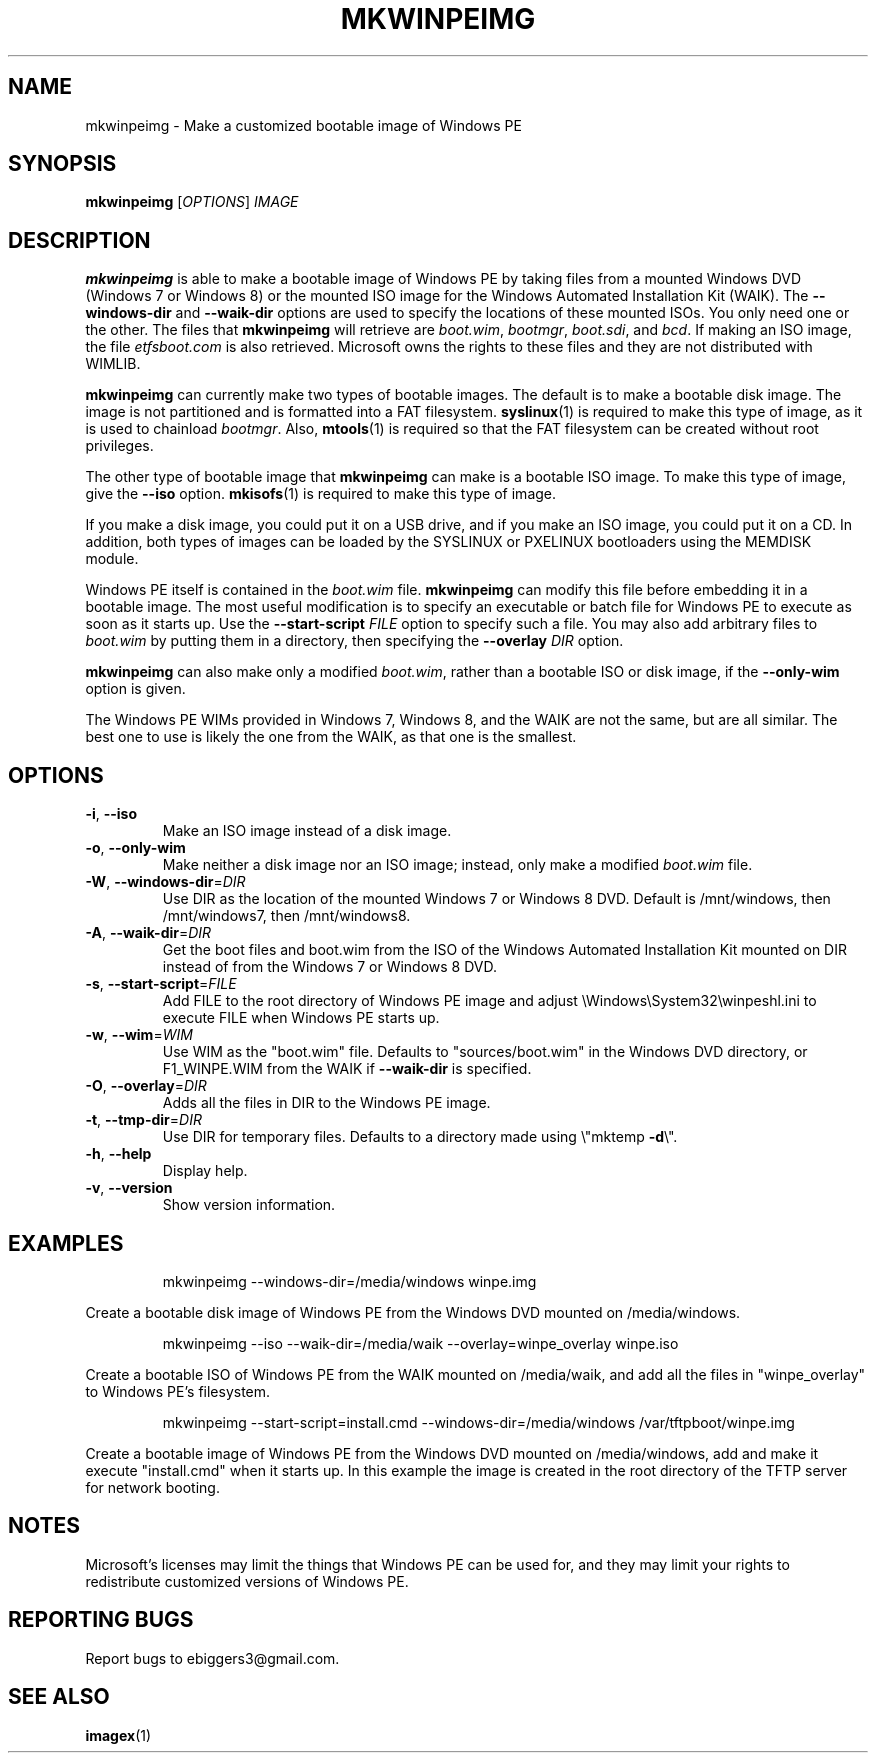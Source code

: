 .TH MKWINPEIMG "1" "April 2012" "mkwinpeimg (wimlib 0.6.1)" "User Commands"
.SH NAME
mkwinpeimg \- Make a customized bootable image of Windows PE
.SH SYNOPSIS
.B mkwinpeimg
[\fIOPTIONS\fR] \fIIMAGE\fR

.SH DESCRIPTION

\fBmkwinpeimg\fR is able to make a bootable image of Windows PE by taking files
from a mounted Windows DVD (Windows 7 or Windows 8) or the mounted ISO image for
the Windows Automated Installation Kit (WAIK).  The \fB--windows-dir\fR and
\fB--waik-dir\fR options are used to specify the locations of these mounted
ISOs.  You only need one or the other.  The files that \fBmkwinpeimg\fR will
retrieve are \fIboot.wim\fR, \fIbootmgr\fR, \fIboot.sdi\fR, and \fIbcd\fR.  If
making an ISO image, the file \fIetfsboot.com\fR is also retrieved.  Microsoft
owns the rights to these files and they are not distributed with WIMLIB.

\fBmkwinpeimg\fR can currently make two types of bootable images.  The default
is to make a bootable disk image.  The image is not partitioned and is formatted
into a FAT filesystem.  \fBsyslinux\fR(1) is required to make this type of
image, as it is used to chainload \fIbootmgr\fR. Also, \fBmtools\fR(1) is
required so that the FAT filesystem can be created without root privileges.

The other type of bootable image that \fBmkwinpeimg\fR can make is a bootable
ISO image.  To make this type of image, give the \fB--iso\fR option.
\fBmkisofs\fR(1) is required to make this type of image.

If you make a disk image, you could put it on a USB drive, and if you make an
ISO image, you could put it on a CD.  In addition, both types of images can be
loaded by the SYSLINUX or PXELINUX bootloaders using the MEMDISK module.

Windows PE itself is contained in the \fIboot.wim\fR file.  \fBmkwinpeimg\fR can
modify this file before embedding it in a bootable image.  The most useful
modification is to specify an executable or batch file for Windows PE to execute
as soon as it starts up.  Use the \fB--start-script\fR \fIFILE\fR option to
specify such a file.  You may also add arbitrary files to \fIboot.wim\fR by
putting them in a directory, then specifying the \fB--overlay\fR \fIDIR\fR
option.

\fBmkwinpeimg\fR can also make only a modified \fIboot.wim\fR, rather than a
bootable ISO or disk image, if the \fB--only-wim\fR option is given.

The Windows PE WIMs provided in Windows 7, Windows 8, and the WAIK are not the
same, but are all similar.  The best one to use is likely the one from the WAIK,
as that one is the smallest.

.SH OPTIONS

.TP
\fB\-i\fR, \fB\-\-iso\fR
Make an ISO image instead of a disk image.
.TP
\fB\-o\fR, \fB\-\-only-wim\fR
Make neither a disk image nor an ISO image; instead, only make a modified
\fIboot.wim\fR file.
.TP
\fB\-W\fR, \fB\-\-windows\-dir\fR=\fIDIR\fR
Use DIR as the location of the mounted Windows 7 or Windows 8 DVD.  Default is
/mnt/windows, then /mnt/windows7, then /mnt/windows8.
.TP
\fB\-A\fR, \fB\-\-waik\-dir\fR=\fIDIR\fR
Get the boot files and boot.wim from the ISO of the Windows Automated
Installation Kit mounted on DIR instead of from the Windows 7 or Windows 8 DVD.
.TP
\fB\-s\fR, \fB\-\-start\-script\fR=\fIFILE\fR
Add FILE to the root directory of Windows PE image and adjust
\eWindows\eSystem32\ewinpeshl.ini to execute FILE when Windows PE starts up.
.TP
\fB\-w\fR, \fB\-\-wim\fR=\fIWIM\fR
Use WIM as the "boot.wim" file.  Defaults to "sources/boot.wim" in the Windows DVD
directory, or F1_WINPE.WIM from the WAIK if \fB\-\-waik\-dir\fR is specified.
.TP
\fB\-O\fR, \fB\-\-overlay\fR=\fIDIR\fR
Adds all the files in DIR to the Windows PE image.
.TP
\fB\-t\fR, \fB\-\-tmp\-dir\fR=\fIDIR\fR
Use DIR for temporary files.  Defaults to a directory made using \e"mktemp
\fB\-d\fR\e".
.TP
\fB\-h\fR, \fB\-\-help\fR
Display help.
.TP
\fB\-v\fR, \fB\-\-version\fR
Show version information.
.SH EXAMPLES

.IP 
mkwinpeimg --windows-dir=/media/windows winpe.img
.LP
Create a bootable disk image of Windows PE from the Windows DVD mounted on
/media/windows.

.IP
mkwinpeimg --iso --waik-dir=/media/waik --overlay=winpe_overlay winpe.iso
.LP
Create a bootable ISO of Windows PE from the WAIK mounted on /media/waik, and
add all the files in "winpe_overlay" to Windows PE's filesystem.

.IP
mkwinpeimg --start-script=install.cmd --windows-dir=/media/windows /var/tftpboot/winpe.img
.LP

Create a bootable image of Windows PE from the Windows DVD mounted on
/media/windows, add and make it execute "install.cmd" when it starts up.  In
this example the image is created in the root directory of the TFTP server for
network booting.

.SH NOTES

Microsoft's licenses may limit the things that Windows PE can be used for, and
they may limit your rights to redistribute customized versions of Windows PE.

.SH REPORTING BUGS

Report bugs to ebiggers3@gmail.com.

.SH SEE ALSO
.BR imagex (1)
